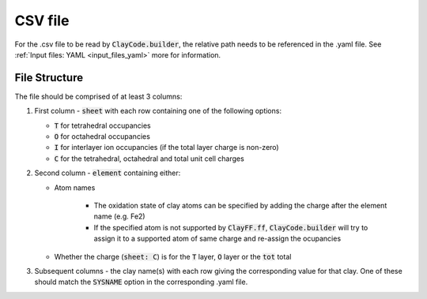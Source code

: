 .. _input_files_csv:CSV file========For the .csv file to be read by :code:`ClayCode.builder`, the relative path needs to be referenced in the .yaml file. See :ref:`Input files: YAML <input_files_yaml>` more for information.File Structure--------------The file should be comprised of at least 3 columns:#. First column - :code:`sheet` with each row containing one of the following options:     * :code:`T` for tetrahedral occupancies      * :code:`O` for octahedral occupancies      * :code:`I` for interlayer ion occupancies (if the total layer charge is non-zero)      * :code:`C` for the tetrahedral, octahedral and total unit cell charges   #. Second column - :code:`element` containing either:   * Atom names         - The oxidation state of clay atoms can be specified by adding the charge after the element name (e.g. Fe2)         - If the specified atom is not supported by :code:`ClayFF.ff`, :code:`ClayCode.builder` will try to assign it to a supported atom of same charge and re-assign the ocupancies      * Whether the charge (:code:`sheet: C`) is for the :code:`T` layer, :code:`O` layer or the :code:`tot` total   #. Subsequent columns - the clay name(s) with each row giving the corresponding value for that clay. One of these should match the :code:`SYSNAME` option in the corresponding .yaml file.